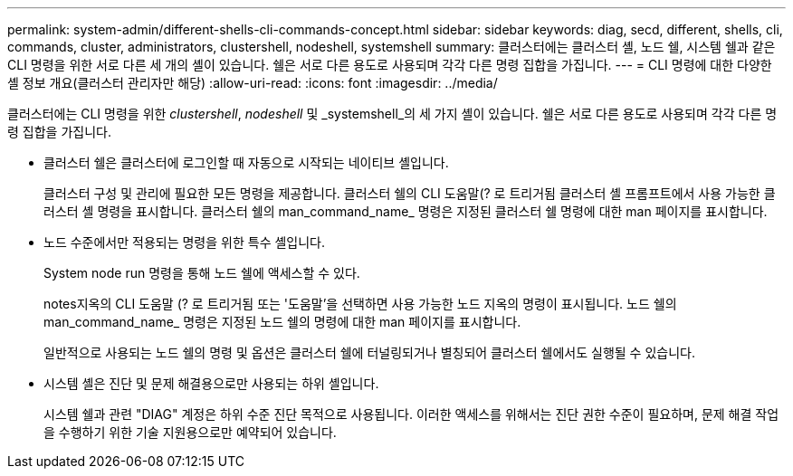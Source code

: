 ---
permalink: system-admin/different-shells-cli-commands-concept.html 
sidebar: sidebar 
keywords: diag, secd, different, shells, cli, commands, cluster, administrators, clustershell, nodeshell, systemshell 
summary: 클러스터에는 클러스터 셸, 노드 쉘, 시스템 쉘과 같은 CLI 명령을 위한 서로 다른 세 개의 셸이 있습니다. 쉘은 서로 다른 용도로 사용되며 각각 다른 명령 집합을 가집니다. 
---
= CLI 명령에 대한 다양한 셸 정보 개요(클러스터 관리자만 해당)
:allow-uri-read: 
:icons: font
:imagesdir: ../media/


[role="lead"]
클러스터에는 CLI 명령을 위한 _clustershell_, _nodeshell_ 및 _systemshell_의 세 가지 셸이 있습니다. 쉘은 서로 다른 용도로 사용되며 각각 다른 명령 집합을 가집니다.

* 클러스터 쉘은 클러스터에 로그인할 때 자동으로 시작되는 네이티브 셸입니다.
+
클러스터 구성 및 관리에 필요한 모든 명령을 제공합니다. 클러스터 쉘의 CLI 도움말(? 로 트리거됨 클러스터 셸 프롬프트에서 사용 가능한 클러스터 셸 명령을 표시합니다. 클러스터 쉘의 man_command_name_ 명령은 지정된 클러스터 쉘 명령에 대한 man 페이지를 표시합니다.

* 노드 수준에서만 적용되는 명령을 위한 특수 셸입니다.
+
System node run 명령을 통해 노드 쉘에 액세스할 수 있다.

+
notes지옥의 CLI 도움말 (? 로 트리거됨 또는 '도움말'을 선택하면 사용 가능한 노드 지옥의 명령이 표시됩니다. 노드 쉘의 man_command_name_ 명령은 지정된 노드 쉘의 명령에 대한 man 페이지를 표시합니다.

+
일반적으로 사용되는 노드 쉘의 명령 및 옵션은 클러스터 쉘에 터널링되거나 별칭되어 클러스터 쉘에서도 실행될 수 있습니다.

* 시스템 셸은 진단 및 문제 해결용으로만 사용되는 하위 셸입니다.
+
시스템 쉘과 관련 "DIAG" 계정은 하위 수준 진단 목적으로 사용됩니다. 이러한 액세스를 위해서는 진단 권한 수준이 필요하며, 문제 해결 작업을 수행하기 위한 기술 지원용으로만 예약되어 있습니다.


